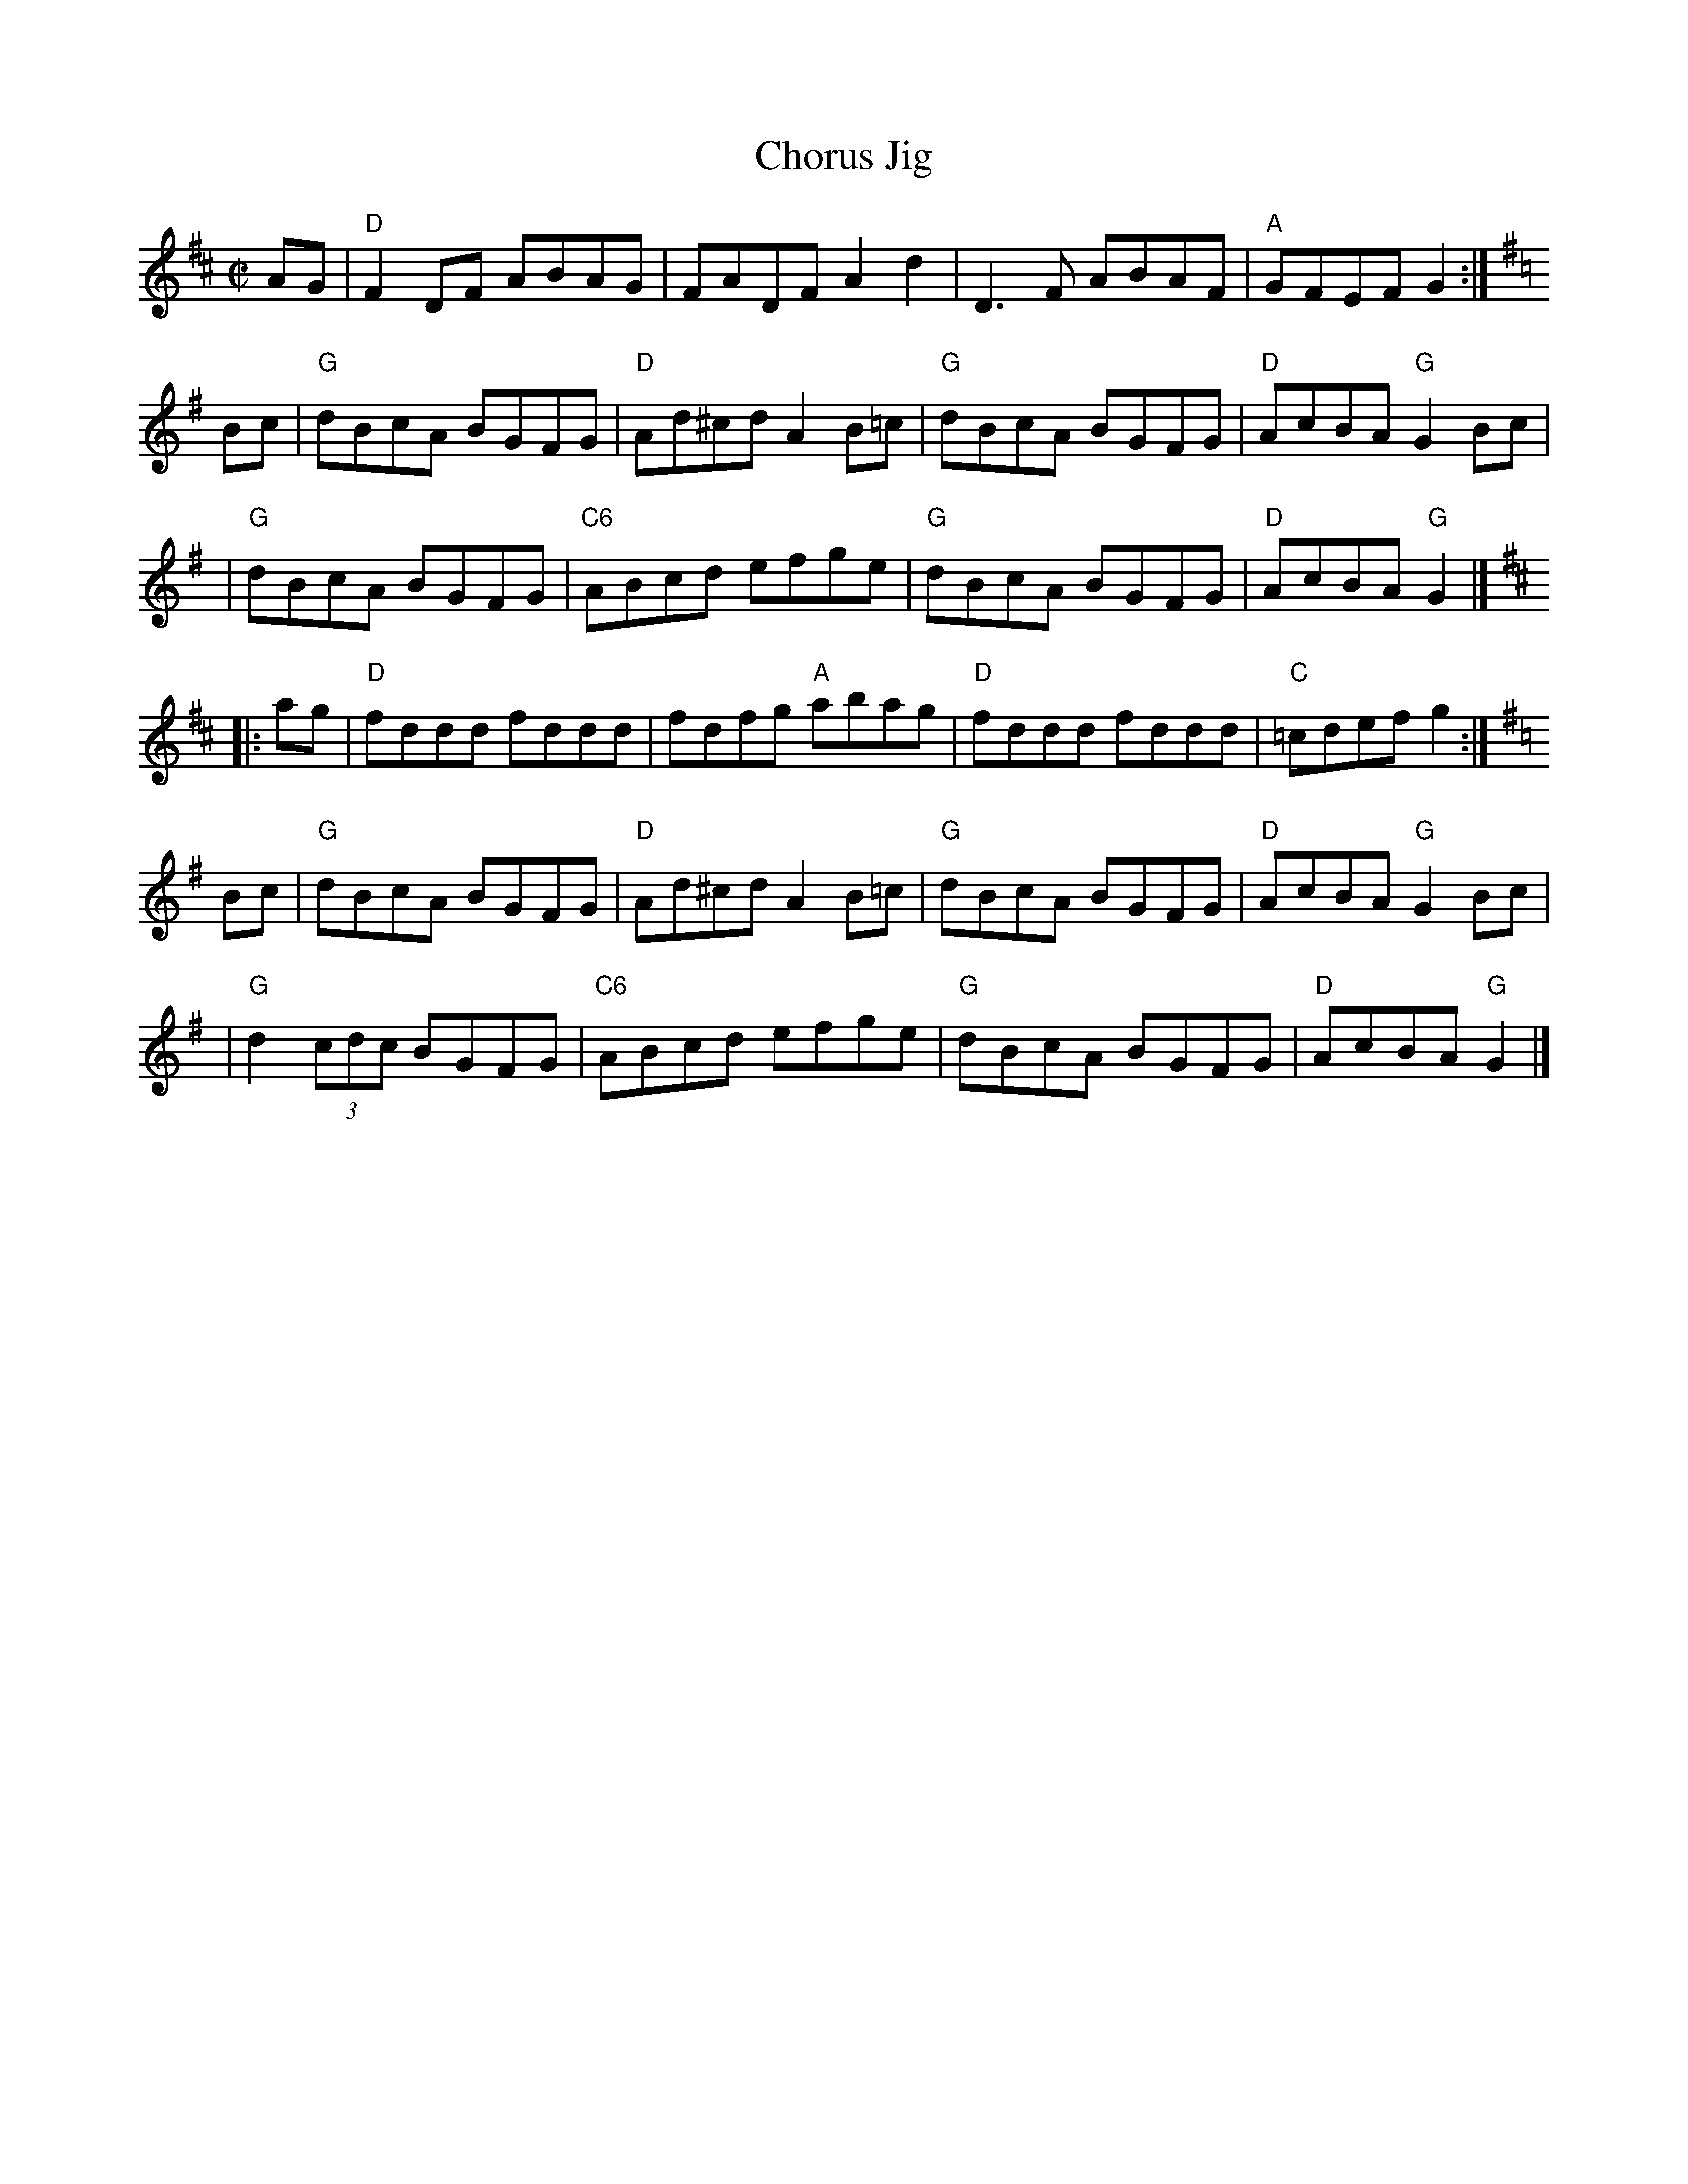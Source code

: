 X: 7
T: Chorus Jig
I: Chorus Jig	R-3	D/G	reel
R: reel
M: C|
K: D
AG \
| "D"F2DF ABAG | FADF A2d2 \
| D3F ABAF | "A"GFEF G2 :| [K:G]
Bc \
| "G"dBcA BGFG | "D"Ad^cd A2B=c \
| "G"dBcA BGFG | "D"AcBA "G"G2Bc | 
| "G"dBcA BGFG | "C6"ABcd efge \
| "G"dBcA BGFG | "D"AcBA "G"G2 |] [K:D] 
|: ag \
| "D"fddd fddd | fdfg "A"abag \
| "D"fddd fddd | "C"=cdef g2 :| [K:G]
Bc \
| "G"dBcA BGFG | "D"Ad^cd A2B=c \
| "G"dBcA BGFG | "D"AcBA "G"G2Bc | 
| "G"d2 (3cdc BGFG | "C6"ABcd efge \
| "G"dBcA BGFG | "D"AcBA "G"G2 |] 
